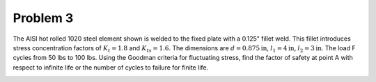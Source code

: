 Problem 3
=========

The AISI hot rolled 1020 steel element shown is welded to the fixed plate with
a 0.125" fillet weld. This fillet introduces stress concentration factors of
:math:`K_{t}=1.8` and :math:`K_{ts}=1.6`. The dimensions are
:math:`d=0.875\mathrm{in}`, :math:`l_1=4\mathrm{in}`, :math:`l_2=3\mathrm{in}`.
The load F cycles from 50 lbs to 100 lbs. Using the Goodman criteria for
fluctuating stress, find the factor of safety at point A with respect to
infinite life or the number of cycles to failure for finite life.

.. image:: hw-08-prob-03.png
   :class: homeworkfig
